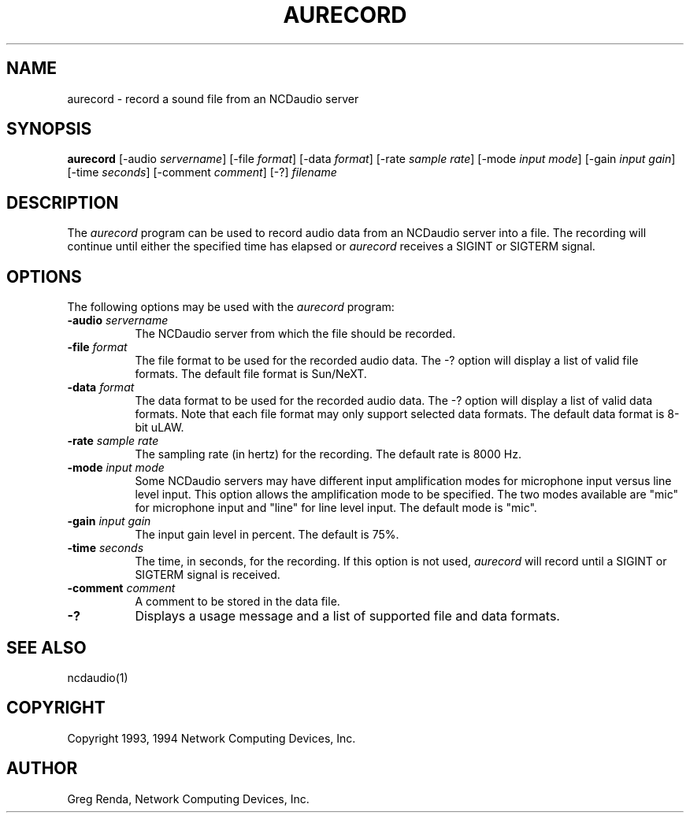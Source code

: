 .\" $NCDId: @(#)aurecord.man,v 1.2 1994/02/04 14:28:04 jan Exp $
.TH AURECORD 1 "" "NCDware 3.2"
.SH NAME
aurecord \- record a sound file from an NCDaudio server
.SH SYNOPSIS
.B aurecord
[\-audio \fIservername\fP] [\-file \fIformat\fP] [\-data \fIformat\fP]
[\-rate \fIsample rate\fP] [\-mode \fIinput mode\fP] [\-gain \fIinput gain\fP]
[\-time \fIseconds\fP] [\-comment \fIcomment\fP] [\-?] \fIfilename\fP
.SH DESCRIPTION
The \fIaurecord\fP program can be used to record audio data from an
NCDaudio server into a file.  The recording will continue until
either the specified time has elapsed or \fIaurecord\fP receives a
SIGINT or SIGTERM signal.
.SH OPTIONS
The following options may be used with the \fIaurecord\fP program:
.IP "\fB\-audio\fP \fIservername\fP" 8
The NCDaudio server from which the file should be recorded.
.IP "\fB\-file\fP \fIformat\fP" 8
The file format to be used for the recorded audio data.  The \-? option will
display a list of valid file formats.  The default file format is
Sun/NeXT.
.IP "\fB\-data\fP \fIformat\fP" 8
The data format to be used for the recorded audio data.  The \-? option will
display a list of valid data formats.  Note that each file format may only
support selected data formats.  The default data format is 8-bit uLAW.
.IP "\fB\-rate\fP \fIsample rate\fP" 8
The sampling rate (in hertz) for the recording.  The default rate is 8000 Hz.
.IP "\fB\-mode\fP \fIinput mode\fP" 8
Some NCDaudio servers may have different input amplification modes for
microphone input versus line level input.  This option allows the amplification
mode to be specified.  The two modes available are "mic" for microphone input
and "line" for line level input.  The default mode is "mic".
.IP "\fB\-gain\fP \fIinput gain\fP" 8
The input gain level in percent.  The default is 75%.
.IP "\fB\-time\fP \fIseconds\fP" 8
The time, in seconds, for the recording.  If this option is not used,
\fIaurecord\fP will record until a SIGINT or SIGTERM signal is received.
.IP "\fB\-comment\fP \fIcomment\fP" 8
A comment to be stored in the data file.
.IP "\fB\-?\fP" 8
Displays a usage message and a list of supported file and data formats.
.SH "SEE ALSO"
ncdaudio(1)
.SH COPYRIGHT
Copyright 1993, 1994 Network Computing Devices, Inc.
.SH AUTHOR
Greg Renda, Network Computing Devices, Inc.

